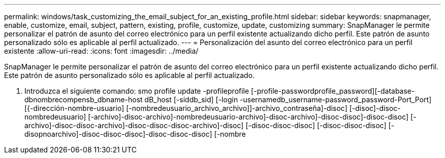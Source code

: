 ---
permalink: windows/task_customizing_the_email_subject_for_an_existing_profile.html 
sidebar: sidebar 
keywords: snapmanager, enable, customize, email, subject, pattern, existing, profile, customize, update, customizing 
summary: SnapManager le permite personalizar el patrón de asunto del correo electrónico para un perfil existente actualizando dicho perfil. Este patrón de asunto personalizado sólo es aplicable al perfil actualizado. 
---
= Personalización del asunto del correo electrónico para un perfil existente
:allow-uri-read: 
:icons: font
:imagesdir: ../media/


[role="lead"]
SnapManager le permite personalizar el patrón de asunto del correo electrónico para un perfil existente actualizando dicho perfil. Este patrón de asunto personalizado sólo es aplicable al perfil actualizado.

. Introduzca el siguiente comando: smo profile update -profileprofile [-profile-passwordprofile_password][-database-dbnombrecompensb_dbname-host dB_host [-siddb_sid] [-login -usernamedb_username-password_password-Port_Port] [{-dirección-nombre-usuario] [-nombredeusuario_archivo_archivo]]-archivo_contraseña]-disoc] [-disoc]-disoc-nombredeusuario] [-archivo]-disoc-archivo]-nombredeusuario-archivo]-disoc-archivo]-disoc-disoc]-disoc-disoc] [-archivo]-disoc-disoc-archivo]-disoc-disoc-disoc-archivo]-disoc] [-disoc-disoc-disoc] [-disoc-disoc-disoc] [-disopnoarchivo]-disoc-disoc-disoc]-disoc-disoc-disoc] [-nombre

